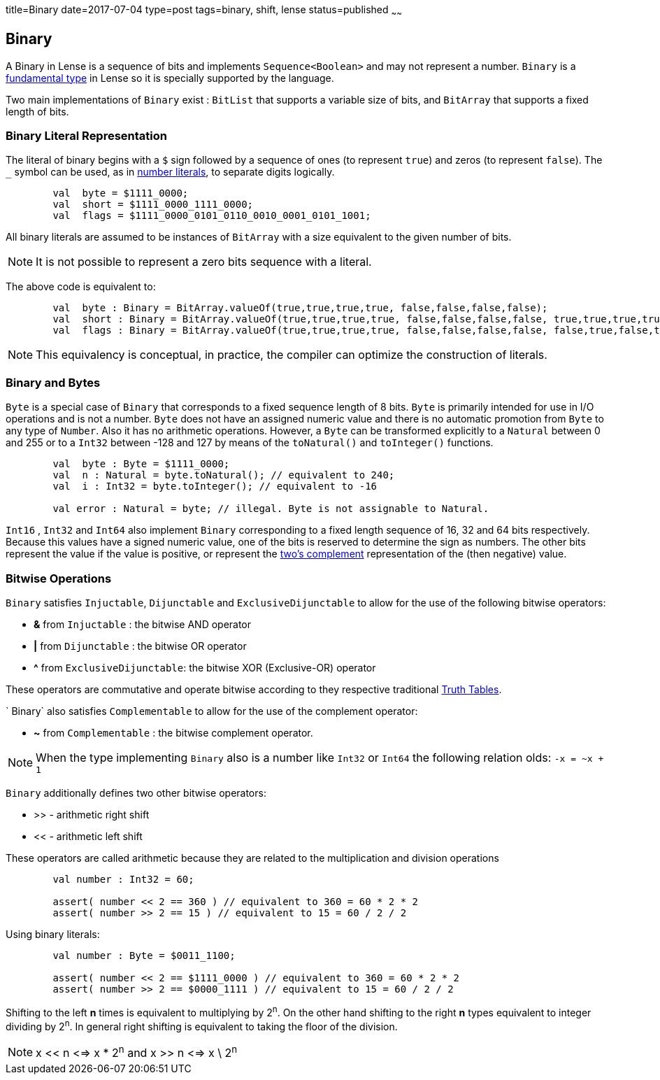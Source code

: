 title=Binary
date=2017-07-04
type=post
tags=binary, shift, lense
status=published
~~~~~~

== Binary

A Binary in Lense is a sequence of bits and implements `Sequence<Boolean>` and may not represent a number. 
`Binary` is a link:glossary.html#fundamental[fundamental type] in Lense so it is specially supported by the language.

Two main implementations of `Binary` exist : `BitList` that supports a variable size of bits, and `BitArray` that supports a fixed length of bits.

=== Binary Literal Representation

The literal of binary begins with a `$` sign followed by a sequence of ones (to represent `true`) and zeros (to represent `false`). The `_` symbol can be used, as in link:numbers.html[number literals], to separate digits logically.

[source, lense]
----
	val  byte = $1111_0000; 
	val  short = $1111_0000_1111_0000; 
	val  flags = $1111_0000_0101_0110_0010_0001_0101_1001; 
----

All binary literals are assumed to be instances of `BitArray` with a size equivalent to the given number of bits. 

NOTE: It is not possible to represent a zero bits sequence with a literal.

The above code is equivalent to:

[source, lense]
----
	val  byte : Binary = BitArray.valueOf(true,true,true,true, false,false,false,false);
	val  short : Binary = BitArray.valueOf(true,true,true,true, false,false,false,false, true,true,true,true, false,false,false,false);
	val  flags : Binary = BitArray.valueOf(true,true,true,true, false,false,false,false, false,true,false,true, false,true,true,false, false,false,true,false, false,false,false,true, false,true,false,true, true, false,false,true);
----

NOTE: This equivalency is conceptual, in practice, the compiler can optimize the construction of literals.

=== Binary and Bytes

`Byte` is a special case of `Binary` that corresponds to a fixed sequence length of 8 bits. `Byte` is primarily intended for use in I/O operations and is not a number. `Byte` does not have an assigned numeric value and there is no automatic promotion from `Byte` to any type of `Number`. Also it has no arithmetic operations. However, a `Byte` can be transformed explicitly to a `Natural` between 0 and 255 or to a `Int32` between -128 and 127 by means of the `toNatural()` and `toInteger()` functions.

[source, lense]
----
	val  byte : Byte = $1111_0000; 
	val  n : Natural = byte.toNatural(); // equivalent to 240;
	val  i : Int32 = byte.toInteger(); // equivalent to -16
	
	val error : Natural = byte; // illegal. Byte is not assignable to Natural.
----

`Int16` , `Int32` and `Int64` also implement `Binary` corresponding to a fixed length sequence of 16, 32 and 64 bits respectively. Because this values have a signed numeric value, one of the bits is reserved to determine the sign as numbers. The other bits represent the value if the value is positive, or represent the link:https://en.wikipedia.org/wiki/Two%27s_complement[two's complement] representation of the (then negative) value.

=== Bitwise Operations

`Binary` satisfies `Injuctable`, `Dijunctable` and `ExclusiveDijunctable` to allow for the use of the following bitwise operators:

* *&* from `Injuctable` : the bitwise AND operator 
* *|* from `Dijunctable` : the bitwise OR operator
* *^* from `ExclusiveDijunctable`: the bitwise XOR (Exclusive-OR) operator 

These operators are commutative and operate bitwise according to they respective traditional link:https://en.wikipedia.org/wiki/Truth_table[Truth Tables]. 

` Binary` also satisfies `Complementable` to allow for the use of the complement operator:

* *~* from `Complementable` : the bitwise complement operator. 

NOTE: When the type implementing `Binary` also is a number like `Int32` or `Int64` the following relation olds: `-x = ~x + 1`

`Binary` additionally defines two other bitwise operators: 

* >> - arithmetic right shift
* << - arithmetic left shift 

These operators are called arithmetic because they are related to the multiplication and division operations

[source, lense]
----
	val number : Int32 = 60; 
	
	assert( number << 2 == 360 ) // equivalent to 360 = 60 * 2 * 2 
	assert( number >> 2 == 15 ) // equivalent to 15 = 60 / 2 / 2 
----

Using binary literals:

[source, lense]
----
	val number : Byte = $0011_1100; 
	
	assert( number << 2 == $1111_0000 ) // equivalent to 360 = 60 * 2 * 2 
	assert( number >> 2 == $0000_1111 ) // equivalent to 15 = 60 / 2 / 2 
----


Shifting to the left **n** times is equivalent to multiplying by 2^n^. On the other hand shifting to the right **n** types equivalent to integer dividing by 2^n^. In general right shifting is equivalent to taking the floor of the division.

NOTE: x << n <=> x * 2^n^  and x >> n <=> x \ 2^n^

